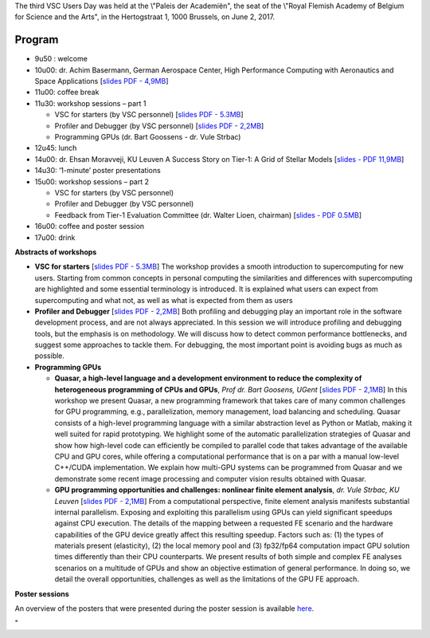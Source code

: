 The third VSC Users Day was held at the \\"Paleis der Academiën\", the
seat of the \\"Royal Flemish Academy of Belgium for Science and the
Arts\", in the Hertogstraat 1, 1000 Brussels, on June 2, 2017.

Program
-------

-  9u50 : welcome
-  10u00: dr. Achim Basermann, German Aerospace Center, High Performance
   Computing with Aeronautics and Space Applications [`slides PDF -
   4,9MB <\%22/assets/1225>`__]
-  11u00: coffee break
-  11u30: workshop sessions – part 1

   -  VSC for starters (by VSC personnel) [`slides PDF -
      5.3MB <\%22/assets/1215\%22>`__]
   -  Profiler and Debugger (by VSC personnel) [`slides PDF -
      2,2MB <\%22/assets/1217>`__]
   -  Programming GPUs (dr. Bart Goossens - dr. Vule Strbac)

-  12u45: lunch
-  14u00: dr. Ehsan Moravveji, KU Leuven A Success Story on Tier-1: A
   Grid of Stellar Models [`slides - PDF
   11,9MB <\%22/assets/1219\%22>`__]
-  14u30: ‘1-minute’ poster presentations
-  15u00: workshop sessions – part 2

   -  VSC for starters (by VSC personnel)
   -  Profiler and Debugger (by VSC personnel)
   -  Feedback from Tier-1 Evaluation Committee (dr. Walter Lioen,
      chairman) [`slides - PDF 0.5MB <\%22/assets/1221\%22>`__]

-  16u00: coffee and poster session
-  17u00: drink

**Abstracts of workshops**

-  **VSC for starters** [`slides PDF - 5.3MB <\%22/assets/1215\%22>`__]
   The workshop provides a smooth introduction to supercomputing for new
   users. Starting from common concepts in personal computing the
   similarities and differences with supercomputing are highlighted and
   some essential terminology is introduced. It is explained what users
   can expect from supercomputing and what not, as well as what is
   expected from them as users
-  **Profiler and Debugger** [`slides PDF - 2,2MB <\%22/assets/1217>`__]
   Both profiling and debugging play an important role in the software
   development process, and are not always appreciated. In this session
   we will introduce profiling and debugging tools, but the emphasis is
   on methodology. We will discuss how to detect common performance
   bottlenecks, and suggest some approaches to tackle them. For
   debugging, the most important point is avoiding bugs as much as
   possible.
-  **Programming GPUs**

   -  **Quasar, a high-level language and a development environment to
      reduce the complexity of heterogeneous programming of CPUs and
      GPUs**, *Prof dr. Bart Goosens, UGent* [`slides PDF -
      2,1MB <\%22/assets/1227>`__]
      In this workshop we present Quasar, a new programming framework
      that takes care of many common challenges for GPU programming,
      e.g., parallelization, memory management, load balancing and
      scheduling. Quasar consists of a high-level programming language
      with a similar abstraction level as Python or Matlab, making it
      well suited for rapid prototyping. We highlight some of the
      automatic parallelization strategies of Quasar and show how
      high-level code can efficiently be compiled to parallel code that
      takes advantage of the available CPU and GPU cores, while offering
      a computational performance that is on a par with a manual
      low-level C++/CUDA implementation. We explain how multi-GPU
      systems can be programmed from Quasar and we demonstrate some
      recent image processing and computer vision results obtained with
      Quasar.
   -  **GPU programming opportunities and challenges: nonlinear finite
      element analysis**, *dr. Vule Strbac, KU Leuven* [`slides PDF -
      2,1MB <\%22/assets/1223>`__]
      From a computational perspective, finite element analysis
      manifests substantial internal parallelism. Exposing and
      exploiting this parallelism using GPUs can yield significant
      speedups against CPU execution. The details of the mapping between
      a requested FE scenario and the hardware capabilities of the GPU
      device greatly affect this resulting speedup. Factors such as: (1)
      the types of materials present (elasticity), (2) the local memory
      pool and (3) fp32/fp64 computation impact GPU solution times
      differently than their CPU counterparts.
      We present results of both simple and complex FE analyses
      scenarios on a multitude of GPUs and show an objective estimation
      of general performance. In doing so, we detail the overall
      opportunities, challenges as well as the limitations of the GPU FE
      approach.

**Poster sessions**

An overview of the posters that were presented during the poster session
is available `here <\%22/events/userday-2017/posters\%22>`__.

"
